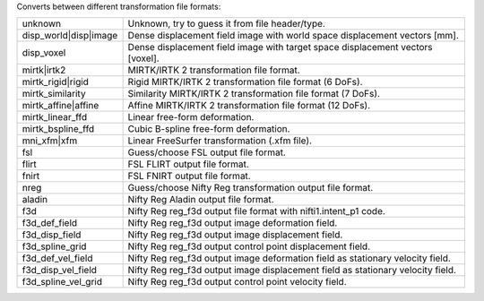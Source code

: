 .. Auto-generated by help-rst from "mirtk convert-dof -h" output


Converts between different transformation file formats:

=====================  =================================================================================
unknown                Unknown, try to guess it from file header/type.
disp_world|disp|image  Dense displacement field image with world space displacement vectors [mm].
disp_voxel             Dense displacement field image with target space displacement vectors [voxel].
mirtk|irtk2            MIRTK/IRTK 2 transformation file format.
mirtk_rigid|rigid      Rigid MIRTK/IRTK 2 transformation file format (6 DoFs).
mirtk_similarity       Similarity MIRTK/IRTK 2 transformation file format (7 DoFs).
mirtk_affine|affine    Affine MIRTK/IRTK 2 transformation file format (12 DoFs).
mirtk_linear_ffd       Linear free-form deformation.
mirtk_bspline_ffd      Cubic B-spline free-form deformation.
mni_xfm|xfm            Linear FreeSurfer transformation (.xfm file).
fsl                    Guess/choose FSL output file format.
flirt                  FSL FLIRT output file format.
fnirt                  FSL FNIRT output file format.
nreg                   Guess/choose Nifty Reg transformation output file format.
aladin                 Nifty Reg Aladin output file format.
f3d                    Nifty Reg reg_f3d output file format with nifti1.intent_p1 code.
f3d_def_field          Nifty Reg reg_f3d output image deformation  field.
f3d_disp_field         Nifty Reg reg_f3d output image displacement field.
f3d_spline_grid        Nifty Reg reg_f3d output control point displacement field.
f3d_def_vel_field      Nifty Reg reg_f3d output image deformation  field as stationary velocity field.
f3d_disp_vel_field     Nifty Reg reg_f3d output image displacement field as stationary velocity field.
f3d_spline_vel_grid    Nifty Reg reg_f3d output control point velocity field.
=====================  =================================================================================
